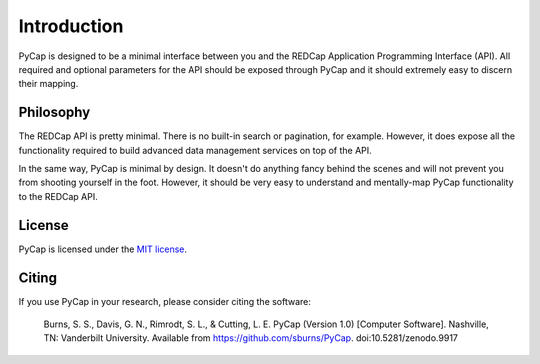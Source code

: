 Introduction
============

PyCap is designed to be a minimal interface between you and the REDCap Application Programming Interface (API). All required and optional parameters for the API should be exposed through PyCap and it should extremely easy to discern their mapping.

Philosophy
----------

The REDCap API is pretty minimal. There is no built-in search or pagination, for example. However, it does expose all the functionality required to build advanced data management services on top of the API.

In the same way, PyCap is minimal by design. It doesn't do anything fancy behind the scenes and will not prevent you from shooting yourself in the foot. However, it should be very easy to understand and mentally-map PyCap functionality to the REDCap API.

License
-------

PyCap is licensed under the `MIT license <http://opensource.org/licenses/MIT>`_.

Citing
------

If you use PyCap in your research, please consider citing the software:

    Burns, S. S., Davis, G. N., Rimrodt, S. L., & Cutting, L. E. PyCap (Version 1.0) [Computer Software].
    Nashville, TN: Vanderbilt University. Available from https://github.com/sburns/PyCap. doi:10.5281/zenodo.9917